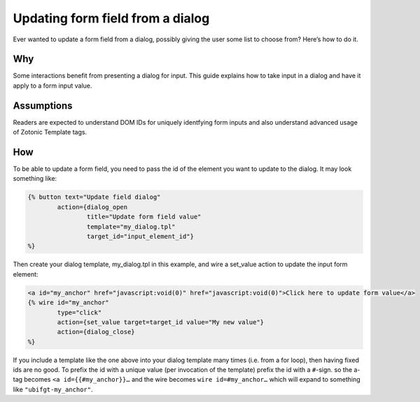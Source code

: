 .. _guide-cookbook-frontend-formupdating:

Updating form field from a dialog
=================================

Ever wanted to update a form field from a dialog, possibly giving the
user some list to choose from? Here’s how to do it.

Why
---

Some interactions benefit from presenting a dialog for input.  This
guide explains how to take input in a dialog and have it apply to a
form input value.

Assumptions
------------

Readers are expected to understand DOM IDs for uniquely identfying
form inputs and also understand advanced usage of Zotonic Template
tags.

How
---

To be able to update a form field, you need to pass the id of the
element you want to update to the dialog. It may look something like:

.. code-block:: django

  {% button text="Update field dialog"
          action={dialog_open
                  title="Update form field value"
                  template="my_dialog.tpl"
                  target_id="input_element_id"}
  %}

Then create your dialog template, my_dialog.tpl in this example, and wire a set_value action to update the input form element:

.. code-block:: django

  <a id="my_anchor" href="javascript:void(0)" href="javascript:void(0)">Click here to update form value</a>
  {% wire id="my_anchor"
          type="click"
          action={set_value target=target_id value="My new value"}
          action={dialog_close}
  %}

.. seealso:: :ref:`guide-template-autoids`

If you include a template like the one above into your dialog template
many times (i.e. from a for loop), then having fixed ids are no
good. To prefix the id with a unique value (per invocation of the
template) prefix the id with a ``#``-sign. so the a-tag becomes ``<a
id={{#my_anchor}}…`` and the wire becomes ``wire id=#my_anchor…`` which will
expand to something like ``"ubifgt-my_anchor"``.

